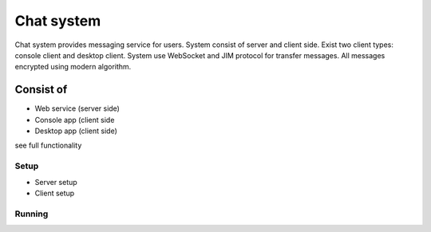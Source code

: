 Chat system
===========

Chat system provides messaging service for users. System consist of server and client side. Exist two client types:
console client and desktop client. System use WebSocket and JIM protocol for transfer messages. All messages encrypted
using modern algorithm.

Consist of
----------

* Web service (server side)
* Console app (client side
* Desktop app (client side)

see full functionality

Setup
_____

* Server setup
* Client setup

Running
_______
